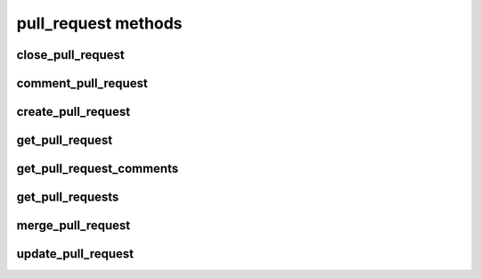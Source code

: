 .. _pull-request-methods-ref:

pull_request methods
====================

close_pull_request 
------------------

.. py:function:: close_pull_request(apiuser, pullrequestid, repoid=<Optional:None>, userid=<Optional:<OptionalAttr:apiuser>>, message=<Optional:''>)

   Close the pull request specified by `pullrequestid`.

   :param apiuser: This is filled automatically from the |authtoken|.
   :type apiuser: AuthUser
   :param repoid: Repository name or repository ID to which the pull
       request belongs.
   :type repoid: str or int
   :param pullrequestid: ID of the pull request to be closed.
   :type pullrequestid: int
   :param userid: Close the pull request as this user.
   :type userid: Optional(str or int)
   :param message: Optional message to close the Pull Request with. If not
       specified it will be generated automatically.
   :type message: Optional(str)

   Example output:

   .. code-block:: bash

       "id": <id_given_in_input>,
       "result": {
           "pull_request_id":  "<int>",
           "close_status":     "<str:status_lbl>,
           "closed":           "<bool>"
       },
       "error": null


comment_pull_request 
--------------------

.. py:function:: comment_pull_request(apiuser, pullrequestid, repoid=<Optional:None>, message=<Optional:None>, commit_id=<Optional:None>, status=<Optional:None>, comment_type=<Optional:u'note'>, resolves_comment_id=<Optional:None>, userid=<Optional:<OptionalAttr:apiuser>>)

   Comment on the pull request specified with the `pullrequestid`,
   in the |repo| specified by the `repoid`, and optionally change the
   review status.

   :param apiuser: This is filled automatically from the |authtoken|.
   :type apiuser: AuthUser
   :param repoid: Optional repository name or repository ID.
   :type repoid: str or int
   :param pullrequestid: The pull request ID.
   :type pullrequestid: int
   :param commit_id: Specify the commit_id for which to set a comment. If
       given commit_id is different than latest in the PR status
       change won't be performed.
   :type commit_id: str
   :param message: The text content of the comment.
   :type message: str
   :param status: (**Optional**) Set the approval status of the pull
       request. One of: 'not_reviewed', 'approved', 'rejected',
       'under_review'
   :type status: str
   :param comment_type: Comment type, one of: 'note', 'todo'
   :type comment_type: Optional(str), default: 'note'
   :param userid: Comment on the pull request as this user
   :type userid: Optional(str or int)

   Example output:

   .. code-block:: bash

       id : <id_given_in_input>
       result : {
           "pull_request_id":  "<Integer>",
           "comment_id":       "<Integer>",
           "status": {"given": <given_status>,
                      "was_changed": <bool status_was_actually_changed> },
       },
       error :  null


create_pull_request 
-------------------

.. py:function:: create_pull_request(apiuser, source_repo, target_repo, source_ref, target_ref, owner=<Optional:<OptionalAttr:apiuser>>, title=<Optional:''>, description=<Optional:''>, description_renderer=<Optional:''>, reviewers=<Optional:None>)

   Creates a new pull request.

   Accepts refs in the following formats:

       * branch:<branch_name>:<sha>
       * branch:<branch_name>
       * bookmark:<bookmark_name>:<sha> (Mercurial only)
       * bookmark:<bookmark_name> (Mercurial only)

   :param apiuser: This is filled automatically from the |authtoken|.
   :type apiuser: AuthUser
   :param source_repo: Set the source repository name.
   :type source_repo: str
   :param target_repo: Set the target repository name.
   :type target_repo: str
   :param source_ref: Set the source ref name.
   :type source_ref: str
   :param target_ref: Set the target ref name.
   :type target_ref: str
   :param owner: user_id or username
   :type owner: Optional(str)
   :param title: Optionally Set the pull request title, it's generated otherwise
   :type title: str
   :param description: Set the pull request description.
   :type description: Optional(str)
   :type description_renderer: Optional(str)
   :param description_renderer: Set pull request renderer for the description.
       It should be 'rst', 'markdown' or 'plain'. If not give default
       system renderer will be used
   :param reviewers: Set the new pull request reviewers list.
       Reviewer defined by review rules will be added automatically to the
       defined list.
   :type reviewers: Optional(list)
       Accepts username strings or objects of the format:

           [{'username': 'nick', 'reasons': ['original author'], 'mandatory': <bool>}]


get_pull_request 
----------------

.. py:function:: get_pull_request(apiuser, pullrequestid, repoid=<Optional:None>)

   Get a pull request based on the given ID.

   :param apiuser: This is filled automatically from the |authtoken|.
   :type apiuser: AuthUser
   :param repoid: Optional, repository name or repository ID from where
       the pull request was opened.
   :type repoid: str or int
   :param pullrequestid: ID of the requested pull request.
   :type pullrequestid: int

   Example output:

   .. code-block:: bash

     "id": <id_given_in_input>,
     "result":
       {
           "pull_request_id":   "<pull_request_id>",
           "url":               "<url>",
           "title":             "<title>",
           "description":       "<description>",
           "status" :           "<status>",
           "created_on":        "<date_time_created>",
           "updated_on":        "<date_time_updated>",
           "commit_ids":        [
                                    ...
                                    "<commit_id>",
                                    "<commit_id>",
                                    ...
                                ],
           "review_status":    "<review_status>",
           "mergeable":         {
                                    "status":  "<bool>",
                                    "message": "<message>",
                                },
           "source":            {
                                    "clone_url":     "<clone_url>",
                                    "repository":    "<repository_name>",
                                    "reference":
                                    {
                                        "name":      "<name>",
                                        "type":      "<type>",
                                        "commit_id": "<commit_id>",
                                    }
                                },
           "target":            {
                                    "clone_url":   "<clone_url>",
                                    "repository":    "<repository_name>",
                                    "reference":
                                    {
                                        "name":      "<name>",
                                        "type":      "<type>",
                                        "commit_id": "<commit_id>",
                                    }
                                },
           "merge":             {
                                    "clone_url":   "<clone_url>",
                                    "reference":
                                    {
                                        "name":      "<name>",
                                        "type":      "<type>",
                                        "commit_id": "<commit_id>",
                                    }
                                },
          "author":             <user_obj>,
          "reviewers":          [
                                    ...
                                    {
                                       "user":          "<user_obj>",
                                       "review_status": "<review_status>",
                                    }
                                    ...
                                ]
       },
      "error": null


get_pull_request_comments 
-------------------------

.. py:function:: get_pull_request_comments(apiuser, pullrequestid, repoid=<Optional:None>)

   Get all comments of pull request specified with the `pullrequestid`

   :param apiuser: This is filled automatically from the |authtoken|.
   :type apiuser: AuthUser
   :param repoid: Optional repository name or repository ID.
   :type repoid: str or int
   :param pullrequestid: The pull request ID.
   :type pullrequestid: int

   Example output:

   .. code-block:: bash

       id : <id_given_in_input>
       result : [
           {
             "comment_author": {
               "active": true,
               "full_name_or_username": "Tom Gore",
               "username": "admin"
             },
             "comment_created_on": "2017-01-02T18:43:45.533",
             "comment_f_path": null,
             "comment_id": 25,
             "comment_lineno": null,
             "comment_status": {
               "status": "under_review",
               "status_lbl": "Under Review"
             },
             "comment_text": "Example text",
             "comment_type": null,
             "pull_request_version": null
           }
       ],
       error :  null


get_pull_requests 
-----------------

.. py:function:: get_pull_requests(apiuser, repoid, status=<Optional:'new'>, merge_state=<Optional:True>)

   Get all pull requests from the repository specified in `repoid`.

   :param apiuser: This is filled automatically from the |authtoken|.
   :type apiuser: AuthUser
   :param repoid: Optional repository name or repository ID.
   :type repoid: str or int
   :param status: Only return pull requests with the specified status.
       Valid options are.
       * ``new`` (default)
       * ``open``
       * ``closed``
   :type status: str
   :param merge_state: Optional calculate merge state for each repository.
       This could result in longer time to fetch the data
   :type merge_state: bool

   Example output:

   .. code-block:: bash

     "id": <id_given_in_input>,
     "result":
       [
           ...
           {
               "pull_request_id":   "<pull_request_id>",
               "url":               "<url>",
               "title" :            "<title>",
               "description":       "<description>",
               "status":            "<status>",
               "created_on":        "<date_time_created>",
               "updated_on":        "<date_time_updated>",
               "commit_ids":        [
                                        ...
                                        "<commit_id>",
                                        "<commit_id>",
                                        ...
                                    ],
               "review_status":    "<review_status>",
               "mergeable":         {
                                       "status":      "<bool>",
                                       "message:      "<message>",
                                    },
               "source":            {
                                        "clone_url":     "<clone_url>",
                                        "reference":
                                        {
                                            "name":      "<name>",
                                            "type":      "<type>",
                                            "commit_id": "<commit_id>",
                                        }
                                    },
               "target":            {
                                        "clone_url":   "<clone_url>",
                                        "reference":
                                        {
                                            "name":      "<name>",
                                            "type":      "<type>",
                                            "commit_id": "<commit_id>",
                                        }
                                    },
               "merge":             {
                                        "clone_url":   "<clone_url>",
                                        "reference":
                                        {
                                            "name":      "<name>",
                                            "type":      "<type>",
                                            "commit_id": "<commit_id>",
                                        }
                                    },
              "author":             <user_obj>,
              "reviewers":          [
                                        ...
                                        {
                                           "user":          "<user_obj>",
                                           "review_status": "<review_status>",
                                        }
                                        ...
                                    ]
           }
           ...
       ],
     "error": null


merge_pull_request 
------------------

.. py:function:: merge_pull_request(apiuser, pullrequestid, repoid=<Optional:None>, userid=<Optional:<OptionalAttr:apiuser>>)

   Merge the pull request specified by `pullrequestid` into its target
   repository.

   :param apiuser: This is filled automatically from the |authtoken|.
   :type apiuser: AuthUser
   :param repoid: Optional, repository name or repository ID of the
       target repository to which the |pr| is to be merged.
   :type repoid: str or int
   :param pullrequestid: ID of the pull request which shall be merged.
   :type pullrequestid: int
   :param userid: Merge the pull request as this user.
   :type userid: Optional(str or int)

   Example output:

   .. code-block:: bash

       "id": <id_given_in_input>,
       "result": {
           "executed":               "<bool>",
           "failure_reason":         "<int>",
           "merge_status_message":   "<str>",
           "merge_commit_id":        "<merge_commit_id>",
           "possible":               "<bool>",
           "merge_ref":        {
                                   "commit_id": "<commit_id>",
                                   "type":      "<type>",
                                   "name":      "<name>"
                               }
       },
       "error": null


update_pull_request 
-------------------

.. py:function:: update_pull_request(apiuser, pullrequestid, repoid=<Optional:None>, title=<Optional:''>, description=<Optional:''>, description_renderer=<Optional:''>, reviewers=<Optional:None>, update_commits=<Optional:None>)

   Updates a pull request.

   :param apiuser: This is filled automatically from the |authtoken|.
   :type apiuser: AuthUser
   :param repoid: Optional repository name or repository ID.
   :type repoid: str or int
   :param pullrequestid: The pull request ID.
   :type pullrequestid: int
   :param title: Set the pull request title.
   :type title: str
   :param description: Update pull request description.
   :type description: Optional(str)
   :type description_renderer: Optional(str)
   :param description_renderer: Update pull request renderer for the description.
       It should be 'rst', 'markdown' or 'plain'
   :param reviewers: Update pull request reviewers list with new value.
   :type reviewers: Optional(list)
       Accepts username strings or objects of the format:

           [{'username': 'nick', 'reasons': ['original author'], 'mandatory': <bool>}]

   :param update_commits: Trigger update of commits for this pull request
   :type: update_commits: Optional(bool)

   Example output:

   .. code-block:: bash

       id : <id_given_in_input>
       result : {
           "msg": "Updated pull request `63`",
           "pull_request": <pull_request_object>,
           "updated_reviewers": {
             "added": [
               "username"
             ],
             "removed": []
           },
           "updated_commits": {
             "added": [
               "<sha1_hash>"
             ],
             "common": [
               "<sha1_hash>",
               "<sha1_hash>",
             ],
             "removed": []
           }
       }
       error :  null


